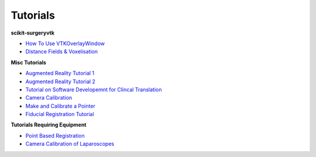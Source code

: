 Tutorials
---------

**scikit-surgeryvtk**

* `How To Use VTKOverlayWindow <https://scikit-surgeryvtk.readthedocs.io/en/latest/tutorials/overlay_widget.html>`_   
* `Distance Fields & Voxelisation <https://scikit-surgeryvtk.readthedocs.io/en/latest/tutorials/voxelisation.html>`_

**Misc Tutorials**

* `Augmented Reality Tutorial 1 <https://scikit-surgerytutorial01.readthedocs.io/en/latest/>`_
* `Augmented Reality Tutorial 2 <https://mphy0026.readthedocs.io/en/latest/summerschool/overlay_demo.html#summerschooloverlay>`_
* `Tutorial on Software Developemnt for Clincal Translation <https://scikit-surgerytutorial02.readthedocs.io/en/latest>`_
* `Camera Calibration <https://mphy0026.readthedocs.io/en/latest/summerschool/camera_calibration_demo.html#summerschoolcameracalibration>`_
* `Make and Calibrate a Pointer <https://mphy0026.readthedocs.io/en/latest/summerschool/pivot_calibration_demo.html#summerschoolpivotcalibration>`_
* `Fiducial Registration Tutorial <https://mphy0026.readthedocs.io/en/latest/summerschool/registration_demo.html#fidregistrationtutorial>`_

**Tutorials Requiring Equipment**

* `Point Based Registration <https://mphy0026.readthedocs.io/en/latest/schedule-2020/workshop-1.html#workshop1pbr>`_
* `Camera Calibration of Laparoscopes <https://mphy0026.readthedocs.io/en/latest/schedule-2020/workshop-2.html#workshop2cameracalib>`_